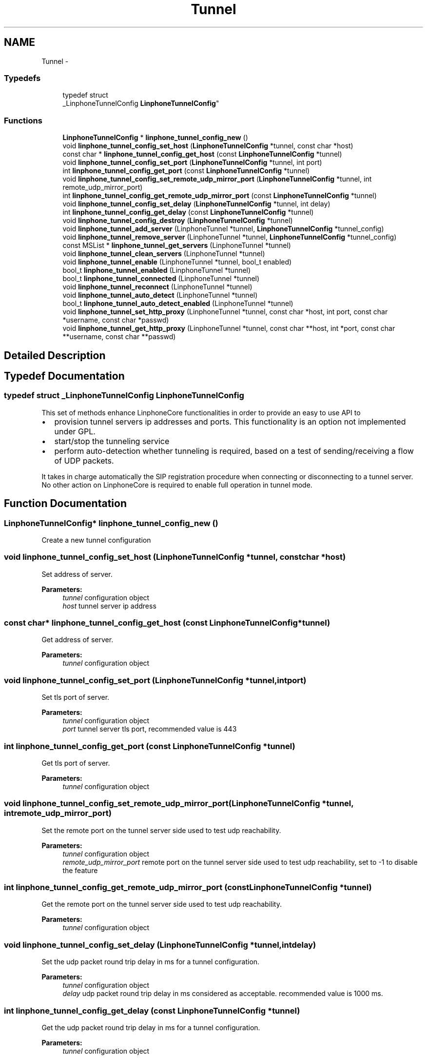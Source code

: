 .TH "Tunnel" 3 "Fri May 2 2014" "Version 3.7.0" "liblinphone" \" -*- nroff -*-
.ad l
.nh
.SH NAME
Tunnel \- 
.SS "Typedefs"

.in +1c
.ti -1c
.RI "typedef struct 
.br
_LinphoneTunnelConfig \fBLinphoneTunnelConfig\fP"
.br
.in -1c
.SS "Functions"

.in +1c
.ti -1c
.RI "\fBLinphoneTunnelConfig\fP * \fBlinphone_tunnel_config_new\fP ()"
.br
.ti -1c
.RI "void \fBlinphone_tunnel_config_set_host\fP (\fBLinphoneTunnelConfig\fP *tunnel, const char *host)"
.br
.ti -1c
.RI "const char * \fBlinphone_tunnel_config_get_host\fP (const \fBLinphoneTunnelConfig\fP *tunnel)"
.br
.ti -1c
.RI "void \fBlinphone_tunnel_config_set_port\fP (\fBLinphoneTunnelConfig\fP *tunnel, int port)"
.br
.ti -1c
.RI "int \fBlinphone_tunnel_config_get_port\fP (const \fBLinphoneTunnelConfig\fP *tunnel)"
.br
.ti -1c
.RI "void \fBlinphone_tunnel_config_set_remote_udp_mirror_port\fP (\fBLinphoneTunnelConfig\fP *tunnel, int remote_udp_mirror_port)"
.br
.ti -1c
.RI "int \fBlinphone_tunnel_config_get_remote_udp_mirror_port\fP (const \fBLinphoneTunnelConfig\fP *tunnel)"
.br
.ti -1c
.RI "void \fBlinphone_tunnel_config_set_delay\fP (\fBLinphoneTunnelConfig\fP *tunnel, int delay)"
.br
.ti -1c
.RI "int \fBlinphone_tunnel_config_get_delay\fP (const \fBLinphoneTunnelConfig\fP *tunnel)"
.br
.ti -1c
.RI "void \fBlinphone_tunnel_config_destroy\fP (\fBLinphoneTunnelConfig\fP *tunnel)"
.br
.ti -1c
.RI "void \fBlinphone_tunnel_add_server\fP (LinphoneTunnel *tunnel, \fBLinphoneTunnelConfig\fP *tunnel_config)"
.br
.ti -1c
.RI "void \fBlinphone_tunnel_remove_server\fP (LinphoneTunnel *tunnel, \fBLinphoneTunnelConfig\fP *tunnel_config)"
.br
.ti -1c
.RI "const MSList * \fBlinphone_tunnel_get_servers\fP (LinphoneTunnel *tunnel)"
.br
.ti -1c
.RI "void \fBlinphone_tunnel_clean_servers\fP (LinphoneTunnel *tunnel)"
.br
.ti -1c
.RI "void \fBlinphone_tunnel_enable\fP (LinphoneTunnel *tunnel, bool_t enabled)"
.br
.ti -1c
.RI "bool_t \fBlinphone_tunnel_enabled\fP (LinphoneTunnel *tunnel)"
.br
.ti -1c
.RI "bool_t \fBlinphone_tunnel_connected\fP (LinphoneTunnel *tunnel)"
.br
.ti -1c
.RI "void \fBlinphone_tunnel_reconnect\fP (LinphoneTunnel *tunnel)"
.br
.ti -1c
.RI "void \fBlinphone_tunnel_auto_detect\fP (LinphoneTunnel *tunnel)"
.br
.ti -1c
.RI "bool_t \fBlinphone_tunnel_auto_detect_enabled\fP (LinphoneTunnel *tunnel)"
.br
.ti -1c
.RI "void \fBlinphone_tunnel_set_http_proxy\fP (LinphoneTunnel *tunnel, const char *host, int port, const char *username, const char *passwd)"
.br
.ti -1c
.RI "void \fBlinphone_tunnel_get_http_proxy\fP (LinphoneTunnel *tunnel, const char **host, int *port, const char **username, const char **passwd)"
.br
.in -1c
.SH "Detailed Description"
.PP 

.SH "Typedef Documentation"
.PP 
.SS "typedef struct _LinphoneTunnelConfig \fBLinphoneTunnelConfig\fP"
This set of methods enhance LinphoneCore functionalities in order to provide an easy to use API to
.IP "\(bu" 2
provision tunnel servers ip addresses and ports\&. This functionality is an option not implemented under GPL\&.
.IP "\(bu" 2
start/stop the tunneling service
.IP "\(bu" 2
perform auto-detection whether tunneling is required, based on a test of sending/receiving a flow of UDP packets\&.
.PP
.PP
It takes in charge automatically the SIP registration procedure when connecting or disconnecting to a tunnel server\&. No other action on LinphoneCore is required to enable full operation in tunnel mode\&. 
.SH "Function Documentation"
.PP 
.SS "\fBLinphoneTunnelConfig\fP* linphone_tunnel_config_new ()"
Create a new tunnel configuration 
.SS "void linphone_tunnel_config_set_host (\fBLinphoneTunnelConfig\fP *tunnel, const char *host)"
Set address of server\&.
.PP
\fBParameters:\fP
.RS 4
\fItunnel\fP configuration object 
.br
\fIhost\fP tunnel server ip address 
.RE
.PP

.SS "const char* linphone_tunnel_config_get_host (const \fBLinphoneTunnelConfig\fP *tunnel)"
Get address of server\&.
.PP
\fBParameters:\fP
.RS 4
\fItunnel\fP configuration object 
.RE
.PP

.SS "void linphone_tunnel_config_set_port (\fBLinphoneTunnelConfig\fP *tunnel, intport)"
Set tls port of server\&.
.PP
\fBParameters:\fP
.RS 4
\fItunnel\fP configuration object 
.br
\fIport\fP tunnel server tls port, recommended value is 443 
.RE
.PP

.SS "int linphone_tunnel_config_get_port (const \fBLinphoneTunnelConfig\fP *tunnel)"
Get tls port of server\&.
.PP
\fBParameters:\fP
.RS 4
\fItunnel\fP configuration object 
.RE
.PP

.SS "void linphone_tunnel_config_set_remote_udp_mirror_port (\fBLinphoneTunnelConfig\fP *tunnel, intremote_udp_mirror_port)"
Set the remote port on the tunnel server side used to test udp reachability\&.
.PP
\fBParameters:\fP
.RS 4
\fItunnel\fP configuration object 
.br
\fIremote_udp_mirror_port\fP remote port on the tunnel server side used to test udp reachability, set to -1 to disable the feature 
.RE
.PP

.SS "int linphone_tunnel_config_get_remote_udp_mirror_port (const \fBLinphoneTunnelConfig\fP *tunnel)"
Get the remote port on the tunnel server side used to test udp reachability\&.
.PP
\fBParameters:\fP
.RS 4
\fItunnel\fP configuration object 
.RE
.PP

.SS "void linphone_tunnel_config_set_delay (\fBLinphoneTunnelConfig\fP *tunnel, intdelay)"
Set the udp packet round trip delay in ms for a tunnel configuration\&.
.PP
\fBParameters:\fP
.RS 4
\fItunnel\fP configuration object 
.br
\fIdelay\fP udp packet round trip delay in ms considered as acceptable\&. recommended value is 1000 ms\&. 
.RE
.PP

.SS "int linphone_tunnel_config_get_delay (const \fBLinphoneTunnelConfig\fP *tunnel)"
Get the udp packet round trip delay in ms for a tunnel configuration\&.
.PP
\fBParameters:\fP
.RS 4
\fItunnel\fP configuration object 
.RE
.PP

.SS "void linphone_tunnel_config_destroy (\fBLinphoneTunnelConfig\fP *tunnel)"
Destroy a tunnel configuration
.PP
\fBParameters:\fP
.RS 4
\fItunnel\fP configuration object 
.RE
.PP

.SS "void linphone_tunnel_add_server (LinphoneTunnel *tunnel, \fBLinphoneTunnelConfig\fP *tunnel_config)"
Add tunnel server configuration
.PP
\fBParameters:\fP
.RS 4
\fItunnel\fP object 
.br
\fItunnel_config\fP object 
.RE
.PP

.SS "void linphone_tunnel_remove_server (LinphoneTunnel *tunnel, \fBLinphoneTunnelConfig\fP *tunnel_config)"
Remove tunnel server configuration
.PP
\fBParameters:\fP
.RS 4
\fItunnel\fP object 
.br
\fItunnel_config\fP object 
.RE
.PP

.SS "const MSList* linphone_tunnel_get_servers (LinphoneTunnel *tunnel)"
\fBParameters:\fP
.RS 4
\fItunnel\fP object returns a string of space separated list of host:port of tunnel server addresses 
.RE
.PP

.SS "void linphone_tunnel_clean_servers (LinphoneTunnel *tunnel)"
\fBParameters:\fP
.RS 4
\fItunnel\fP object Removes all tunnel server address previously entered with addServer() 
.RE
.PP

.SS "void linphone_tunnel_enable (LinphoneTunnel *tunnel, bool_tenabled)"
Sets whether tunneling of SIP and RTP is required\&. 
.PP
\fBParameters:\fP
.RS 4
\fItunnel\fP object 
.br
\fIenabled\fP If true enter in tunneled mode, if false exits from tunneled mode\&. The TunnelManager takes care of refreshing SIP registration when switching on or off the tunneled mode\&. 
.RE
.PP

.SS "bool_t linphone_tunnel_enabled (LinphoneTunnel *tunnel)"
\fBParameters:\fP
.RS 4
\fItunnel\fP object Returns a boolean indicating whether tunneled operation is enabled\&. 
.RE
.PP

.SS "bool_t linphone_tunnel_connected (LinphoneTunnel *tunnel)"
\fBParameters:\fP
.RS 4
\fItunnel\fP object Returns a boolean indicating whether tunnel is connected successfully\&. 
.RE
.PP

.SS "void linphone_tunnel_reconnect (LinphoneTunnel *tunnel)"
\fBParameters:\fP
.RS 4
\fItunnel\fP object Forces reconnection to the tunnel server\&. This method is useful when the device switches from wifi to Edge/3G or vice versa\&. In most cases the tunnel client socket won't be notified promptly that its connection is now zombie, so it is recommended to call this method that will cause the lost connection to be closed and new connection to be issued\&. 
.RE
.PP

.SS "void linphone_tunnel_auto_detect (LinphoneTunnel *tunnel)"
Start tunnel need detection\&. 
.PP
\fBParameters:\fP
.RS 4
\fItunnel\fP object In auto detect mode, the tunnel manager try to establish a real time rtp cummunication with the tunnel server on specified port\&. 
.br
In case of success, the tunnel is automatically turned off\&. Otherwise, if no udp commmunication is feasible, tunnel mode is turned on\&. 
.br
 Call this method each time to run the auto detection algorithm 
.RE
.PP

.SS "bool_t linphone_tunnel_auto_detect_enabled (LinphoneTunnel *tunnel)"
Tells whether tunnel auto detection is enabled\&. 
.PP
\fBParameters:\fP
.RS 4
\fItunnel\fP LinphoneTunnel object\&. 
.RE
.PP
\fBReturns:\fP
.RS 4
TRUE if auto detection is enabled, FALSE otherwise\&. 
.RE
.PP

.SS "void linphone_tunnel_set_http_proxy (LinphoneTunnel *tunnel, const char *host, intport, const char *username, const char *passwd)"
Set an optional http proxy to go through when connecting to tunnel server\&. 
.PP
\fBParameters:\fP
.RS 4
\fItunnel\fP LinphoneTunnel object 
.br
\fIhost\fP Http proxy host\&. 
.br
\fIport\fP http proxy port\&. 
.br
\fIusername\fP optional http proxy username if the proxy request authentication\&. Currently only basic authentication is supported\&. Use NULL if not needed\&. 
.br
\fIpassword\fP optional http proxy password\&. Use NULL if not needed\&. 
.RE
.PP

.SS "void linphone_tunnel_get_http_proxy (LinphoneTunnel *tunnel, const char **host, int *port, const char **username, const char **passwd)"
Retrieve optional http proxy configuration previously set with \fBlinphone_tunnel_set_http_proxy()\fP\&. 
.PP
\fBParameters:\fP
.RS 4
\fItunnel\fP LinphoneTunnel object 
.br
\fIhost\fP Http proxy host\&. 
.br
\fIport\fP http proxy port\&. 
.br
\fIusername\fP optional http proxy username if the proxy request authentication\&. Currently only basic authentication is supported\&. Use NULL if not needed\&. 
.br
\fIpassword\fP optional http proxy password\&. Use NULL if not needed\&. 
.RE
.PP

.SH "Author"
.PP 
Generated automatically by Doxygen for liblinphone from the source code\&.
